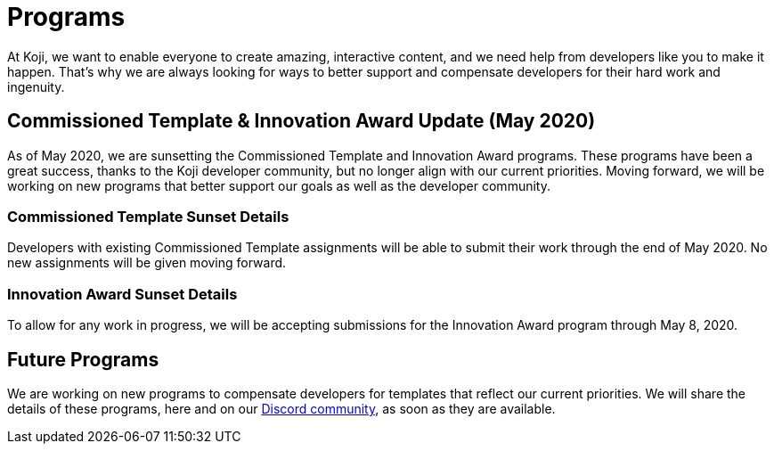 = Programs
:page-slug: /getting-started/programs

At Koji, we want to enable everyone to create amazing, interactive content, and we need help from developers like you to make it happen.
That's why we are always looking for ways to better support and compensate developers for their hard work and ingenuity.

== Commissioned Template & Innovation Award Update (May 2020)

As of May 2020, we are sunsetting the Commissioned Template and Innovation Award programs.
These programs have been a great success, thanks to the Koji developer community, but no longer align with our current priorities.
Moving forward, we will be working on new programs that better support our goals as well as the developer community.

=== Commissioned Template Sunset Details

Developers with existing Commissioned Template assignments will be able to submit their work through the end of May 2020.
No new assignments will be given moving forward.

=== Innovation Award Sunset Details

To allow for any work in progress, we will be accepting submissions for the Innovation Award program through May 8, 2020.

== Future Programs

We are working on new programs to compensate developers for templates that reflect our current priorities.
We will share the details of these programs, here and on our https://discord.gg/eQuMJF6[Discord community], as soon as they are available.
